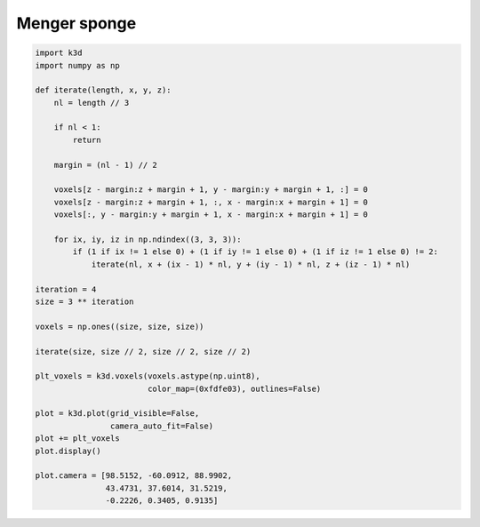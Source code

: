 Menger sponge
=============

.. code-block:: python3

    import k3d
    import numpy as np

    def iterate(length, x, y, z):
        nl = length // 3

        if nl < 1:
            return

        margin = (nl - 1) // 2

        voxels[z - margin:z + margin + 1, y - margin:y + margin + 1, :] = 0
        voxels[z - margin:z + margin + 1, :, x - margin:x + margin + 1] = 0
        voxels[:, y - margin:y + margin + 1, x - margin:x + margin + 1] = 0

        for ix, iy, iz in np.ndindex((3, 3, 3)):
            if (1 if ix != 1 else 0) + (1 if iy != 1 else 0) + (1 if iz != 1 else 0) != 2:
                iterate(nl, x + (ix - 1) * nl, y + (iy - 1) * nl, z + (iz - 1) * nl)

    iteration = 4
    size = 3 ** iteration

    voxels = np.ones((size, size, size))

    iterate(size, size // 2, size // 2, size // 2)

    plt_voxels = k3d.voxels(voxels.astype(np.uint8),
                            color_map=(0xfdfe03), outlines=False)

    plot = k3d.plot(grid_visible=False,
                    camera_auto_fit=False)
    plot += plt_voxels
    plot.display()

    plot.camera = [98.5152, -60.0912, 88.9902,
                   43.4731, 37.6014, 31.5219,
                   -0.2226, 0.3405, 0.9135]

.. k3d_plot ::
  :filename: plots/menger_sponge_plot.py